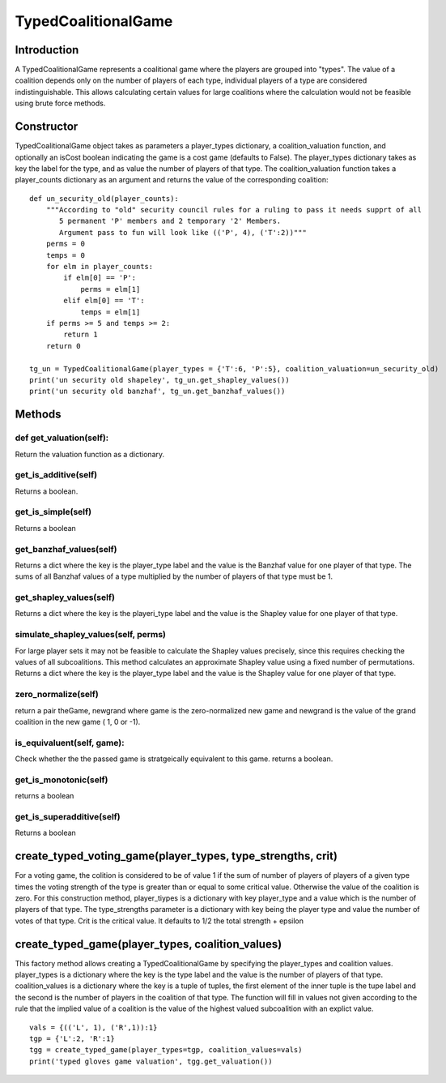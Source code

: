 =====================
TypedCoalitionalGame
=====================

Introduction
-------------
A TypedCoalitionalGame represents a coalitional game where the players are grouped into "types". The
value of a coalition depends only on the number of players of each type, individual players of a type are
considered indistinguishable. This allows calculating certain values for large coalitions where the calculation
would not be feasible using brute force methods.

Constructor
------------
TypedCoalitionalGame object takes as parameters a player_types dictionary, a coalition_valuation function,
and optionally an isCost boolean indicating the game is a cost game (defaults to False).
The player_types dictionary takes as key the label for the type, and as value the number of players of that type.
The coalition_valuation function takes a player_counts dictionary as an argument and returns the value of the
corresponding coalition::

        def un_security_old(player_counts):
            """According to "old" security council rules for a ruling to pass it needs supprt of all
               5 permanent 'P' members and 2 temporary '2' Members.
               Argument pass to fun will look like (('P', 4), ('T':2))"""
            perms = 0
            temps = 0
            for elm in player_counts:
                if elm[0] == 'P':
                    perms = elm[1]
                elif elm[0] == 'T':
                    temps = elm[1]
            if perms >= 5 and temps >= 2:
                return 1
            return 0

        tg_un = TypedCoalitionalGame(player_types = {'T':6, 'P':5}, coalition_valuation=un_security_old)
        print('un security old shapeley', tg_un.get_shapley_values())
        print('un security old banzhaf', tg_un.get_banzhaf_values())




Methods
---------

def get_valuation(self):
~~~~~~~~~~~~~~~~~~~~~~~~
Return the valuation function as a dictionary.

get_is_additive(self)
~~~~~~~~~~~~~~~~~~~~~~
Returns a boolean.


get_is_simple(self)
~~~~~~~~~~~~~~~~~~~~
Returns a boolean


get_banzhaf_values(self)
~~~~~~~~~~~~~~~~~~~~~~~~~~
Returns a dict where the key is the player_type label and the value is the Banzhaf value for one player of
that type. The sums of all Banzhaf values of a type multiplied by the number of players of that type must be 1.


get_shapley_values(self)
~~~~~~~~~~~~~~~~~~~~~~~~~~
Returns a dict where the key is the playeri_type label and the value is the Shapley value for one player of that type.

simulate_shapley_values(self, perms)
~~~~~~~~~~~~~~~~~~~~~~~~~~~~~~~~~~~~~~
For large player sets it may not be feasible to calculate the Shapley values precisely, since this requires
checking the values of all subcoalitions. This method calculates an approximate Shapley value using a fixed number
of permutations.
Returns a dict where the key is the player_type label and the value is the Shapley value for one player of that type.

zero_normalize(self)
~~~~~~~~~~~~~~~~~~~~~
return a pair theGame, newgrand where game is the zero-normalized new game and newgrand is the value of the
grand coalition in the new game ( 1, 0 or -1).


is_equivaluent(self, game):
~~~~~~~~~~~~~~~~~~~~~~~~~~~~~
Check whether the the passed game is stratgeically equivalent to this game. returns a boolean.

get_is_monotonic(self)
~~~~~~~~~~~~~~~~~~~~~~~~
returns a boolean

get_is_superadditive(self)
~~~~~~~~~~~~~~~~~~~~~~~~~~
Returns a boolean



create_typed_voting_game(player_types, type_strengths, crit)
--------------------------------------------------------------

For a voting game, the colition is considered to be of value 1 if the sum of number of players of
players of a given type times the voting strength of the type is greater than or equal to some critical value.
Otherwise the value of the coalition is zero.
For this construction method, player_tiypes is a dictionary with key player_type and a value
which is the number of players of that type.
The type_strengths parameter is a dictionary with key being the player type and value the number of votes of
that type. Crit is the critical value. It defaults to 1/2 the total strength + epsilon


create_typed_game(player_types, coalition_values)
---------------------------------------------------
This factory method allows creating a TypedCoalitionalGame by specifying the player_types and coalition values.
player_types is a dictionary where the key is the type label and the value is the number of players of that type.
coalition_values is a dictionary where the key is a tuple of tuples, the first element of the inner
tuple is the tupe label and the second is the number of players in the coalition of that type. 
The function will fill in values not given according to the rule that the implied value of a coalition is the
value of the highest valued subcoalition with an explict value. ::

    vals = {(('L', 1), ('R',1)):1}
    tgp = {'L':2, 'R':1}
    tgg = create_typed_game(player_types=tgp, coalition_values=vals)
    print('typed gloves game valuation', tgg.get_valuation())


